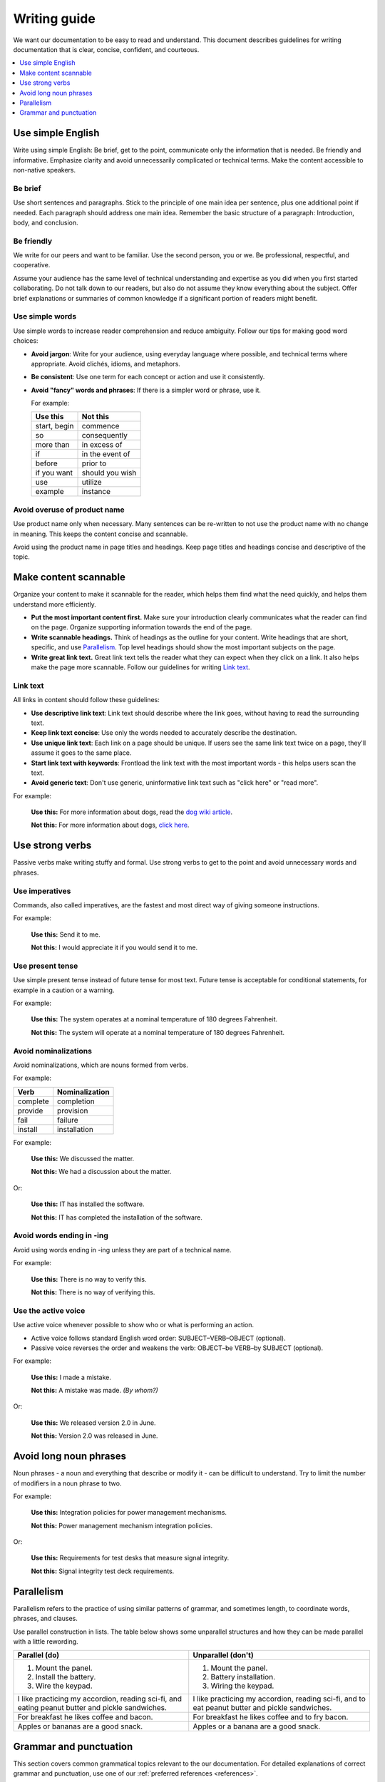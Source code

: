 .. _writing-guide:

Writing guide
#############

We want our documentation to be easy to read and understand. This
document describes guidelines for writing documentation that is
clear, concise, confident, and courteous.

.. contents:: :local:
   :depth: 1

Use simple English
******************

Write using simple English: Be brief, get to the point, communicate only
the information that is needed. Be friendly and informative. Emphasize
clarity and avoid unnecessarily complicated or technical terms. Make the
content accessible to non-native speakers.

Be brief
========

Use short sentences and paragraphs. Stick to the principle of one main
idea per sentence, plus one additional point if needed. Each paragraph
should address one main idea. Remember the basic structure of a paragraph:
Introduction, body, and conclusion.

Be friendly
===========

We write for our peers and want to be familiar. Use the second person,
you or we. Be professional, respectful, and cooperative.

Assume your audience has the same level of technical understanding and
expertise as you did when you first started collaborating. Do not talk
down to our readers, but also do not assume they know everything about
the subject. Offer brief explanations or summaries of common knowledge
if a significant portion of readers might benefit.

Use simple words
================

Use simple words to increase reader comprehension and reduce ambiguity.
Follow our tips for making good word choices:

* **Avoid jargon**: Write for your audience, using everyday language
  where possible, and technical terms where appropriate. Avoid clichés,
  idioms, and metaphors.
* **Be consistent**: Use one term for each concept or action and use it
  consistently.
* **Avoid "fancy" words and phrases**: If there is a simpler word or phrase,
  use it.

  For example:

  ===================     ===================
   Use this                Not this
  ===================     ===================
   start, begin            commence
   so                      consequently
   more than               in excess of
   if                      in the event of
   before                  prior to
   if you want             should you wish
   use                     utilize
   example                 instance
  ===================     ===================

Avoid overuse of product name
=============================

Use  product name only when necessary. Many sentences can be re-written
to not use the product name with no change in meaning. This keeps the
content concise and scannable.

Avoid using the product name in page titles and headings. Keep page
titles and headings concise and descriptive of the topic.

Make content scannable
**********************

Organize your content to make it scannable for the reader, which
helps them find what the need quickly, and helps them understand more
efficiently.

* **Put the most important content first.** Make sure your introduction
  clearly communicates what the reader can find on the page. Organize
  supporting information towards the end of the page.
* **Write scannable headings.** Think of headings as the outline for your
  content. Write headings that are short, specific, and use `Parallelism`_.
  Top level headings should show the most important subjects on the page.
* **Write great link text.** Great link text tells the reader what they
  can expect when they click on a link. It also helps make the page more
  scannable. Follow our guidelines for writing `Link text`_.

Link text
=========

All links in content should follow these guidelines:

* **Use descriptive link text**: Link text should describe where the
  link goes, without having to read the surrounding text.
* **Keep link text concise**: Use only the words needed to accurately
  describe the destination.
* **Use unique link text**: Each link on a page should be unique. If users
  see the same link text twice on a page, they'll assume it goes to the
  same place.
* **Start link text with keywords**: Frontload the link text with the most
  important words - this helps users scan the text.
* **Avoid generic text**: Don't use generic, uninformative link text such
  as "click here" or "read more".

For example:

  **Use this:** For more information about dogs, read the `dog wiki article`_.

  **Not this:** For more information about dogs, `click here`_.


Use strong verbs
****************

Passive verbs make writing stuffy and formal. Use strong verbs to get to
the point and avoid unnecessary words and phrases.

Use imperatives
===============

Commands, also called imperatives, are the fastest and most direct way of
giving someone instructions.

For example:

   **Use this:** Send it to me.

   **Not this:** I would appreciate it if you would send it to me.

Use present tense
=================

Use simple present tense instead of future tense for most text. Future
tense is acceptable for conditional statements, for example in a caution
or a warning.

For example:

  **Use this:** The system operates at a nominal temperature of 180 degrees
  Fahrenheit.

  **Not this:** The system will operate at a nominal temperature of 180
  degrees Fahrenheit.

Avoid nominalizations
=====================

Avoid nominalizations, which are nouns formed from verbs.

For example:

===================== =====================
 Verb 				         Nominalization
===================== =====================
 complete  			       completion
 provide  			       provision
 fail  				         failure
 install  			       installation
===================== =====================

For example:

  **Use this:** We discussed the matter.

  **Not this:** We had a discussion about the matter.

Or:

  **Use this:** IT has installed the software.

  **Not this:** IT has completed the installation of the software.

Avoid words ending in -ing
==========================

Avoid using words ending in -ing unless they are part of a technical name.

For example:

  **Use this:** There is no way to verify this.

  **Not this:** There is no way of verifying this.

Use the active voice
====================

Use active voice whenever possible to show who or what is performing an
action.

* Active voice follows standard English word order: SUBJECT–VERB–OBJECT
  (optional).
* Passive voice reverses the order and weakens the verb: OBJECT–be VERB–by
  SUBJECT (optional).

For example:

  **Use this:** I made a mistake.

  **Not this:** A mistake was made. *(By whom?)*

Or:

  **Use this:** We released version 2.0 in June.

  **Not this:** Version 2.0 was released in June.

Avoid long noun phrases
***********************

Noun phrases - a noun and everything that describe or modify it - can be
difficult to understand. Try to limit the number of modifiers in a noun phrase
to two.

For example:

  **Use this:** Integration policies for power management mechanisms.

  **Not this:** Power management mechanism integration policies.

Or:

  **Use this:** Requirements for test desks that measure signal integrity.

  **Not this:** Signal integrity test deck requirements.

.. _parallelism:

Parallelism
***********

Parallelism refers to the practice of using similar patterns of grammar, and
sometimes length, to coordinate words, phrases, and clauses.

Use parallel construction in lists. The table below shows some unparallel
structures and how they can be made parallel with a little rewording.

+----------------------------------+----------------------------------+
| Parallel (do)                    | Unparallel (don't)               |
+==================================+==================================+
| 1. Mount the panel.              | 1. Mount the panel.              |
| 2. Install the battery.          | 2. Battery installation.         |
| 3. Wire the keypad.              | 3. Wiring the keypad.            |
+----------------------------------+----------------------------------+
| I like practicing my accordion,  | I like practicing my accordion,  |
| reading sci-fi, and eating       | reading sci-fi, and to eat       |
| peanut butter and pickle         | peanut butter and pickle         |
| sandwiches.                      | sandwiches.                      |
+----------------------------------+----------------------------------+
| For breakfast he likes coffee    | For breakfast he likes coffee    |
| and bacon.                       | and to fry bacon.                |
+----------------------------------+----------------------------------+
| Apples or bananas are a good     | Apples or a banana are a good    |
| snack.                           | snack.                           |
+----------------------------------+----------------------------------+

Grammar and punctuation
***********************

This section covers common grammatical topics relevant to the our
documentation. For detailed explanations of correct grammar and punctuation,
use one of our :ref:`preferred references <references>`.

Capitalization
==============

The capitalization style for all documentation is sentence case. Words should
only be capitalized when they are proper nouns or refer to trademarked product
names.

.. note::
   Do not capitalize a word to indicate it is more important than other
   words. Never change the case of variable, function or file names - always
   keep the original case.

Menu capitalization
-------------------

When referring to software menu items by name, use the same capitalization as
seen in the actual menu.

A few other tips when referring to menu items:

* Reference the specific menu item using "Select :menuselection:`File --> New`."

* Put the option to be selected last. "Select
  :menuselection:`View --> Side Bar --> Hide Side Bar`"

* Do not include more than 3 navigation steps in a menu selection. If
  more than three steps are needed divide the steps using
  ``:guilabel:`` or ``:menuselection:``.

  For example: "Go to :guilabel:`File` and select
  :menuselection:`Print --> Print Preview --> Set Up`."

Software version capitalization
-------------------------------

When listing software or hardware version numbers, the word “version” or letter
v are lowercase. The v is closed with the number (no period).

For example:

* Widget Pro v5.0
* Widget Master v2.1.12

Terms using a hyphen or slash
-----------------------------

Capitalize only the first letter of terms using a hyphen or slash, even if they
are headings.

For example:

* Day/night Menu
* Follow-up Action Items

Contractions
============

Avoid the use of contractions as they may not be clear to non-native
English-speaking audiences.

Quotation marks
===============

Follow these guidelines for quotation marks:

* Restrict use of quotation marks to terms as terms.
* Do not use quotation marks for emphasis; use *italics* for emphasis.
* Avoid using single-quote marks.

Commas and colons
=================

This section addresses common use of commas, semicolons, and colons in our
documentation. Refer to Merriam-Webster's Collegiate Dictionary or one of
our :ref:`preferred references <references>` for further detail.

Use the serial comma
--------------------

When writing a series of items, use the serial comma before the final *and* and
*or* to avoid confusion and ambiguity.

For example:

  **Use this:** Mom, Dad, and I are going to the game.

  **Not this:** Mom, Dad and I are going to the game.

Commas in numbers
-----------------

Use commas to divide large numbers into sets of three digits. Use periods for
decimal points.

Colons ":"
----------

If the text following a colon is a sentence, capitalize the first word after the
colon. If the text after a colon is not a sentence, do not capitalize the first
term unless it is a title.

For example:

* This is a capitalization example: Donuts do not cause holes.

* These is a non capitalization example: colons, semicolons, and commas.

Use a colon at the end of a sentence or phrase that introduces examples, a list,
a path, user input, or code.

Do not use a colon to introduce graphics, tables, or sections.

Do not use a colon at the end of a task title or heading.


.. _click here: https://en.wikipedia.org/wiki/Dog
.. _dog wiki article: https://en.wikipedia.org/wiki/Dog
